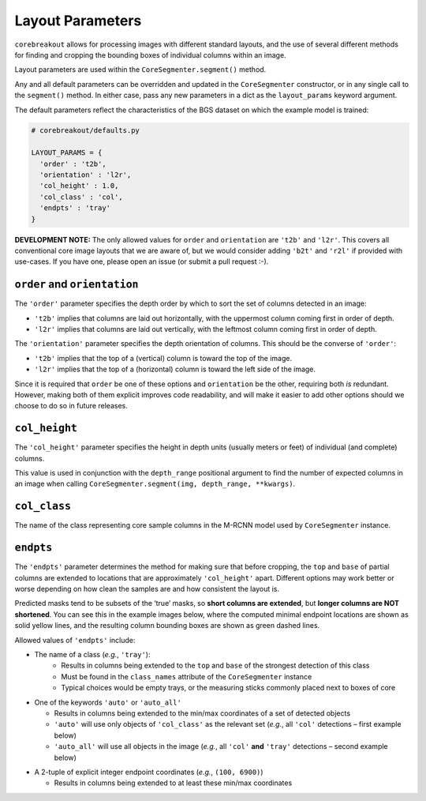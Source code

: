 Layout Parameters
=================

``corebreakout`` allows for processing images with different standard
layouts, and the use of several different methods for finding and
cropping the bounding boxes of individual columns within an image.

Layout parameters are used within the ``CoreSegmenter.segment()``
method.

Any and all default parameters can be overridden and updated in the
``CoreSegmenter`` constructor, or in any single call to the
``segment()`` method. In either case, pass any new parameters in a dict
as the ``layout_params`` keyword argument.

The default parameters reflect the characteristics of the BGS dataset on
which the example model is trained:

.. code:: python

   # corebreakout/defaults.py

   LAYOUT_PARAMS = {
     'order' : 't2b',
     'orientation' : 'l2r',
     'col_height' : 1.0,
     'col_class' : 'col',
     'endpts' : 'tray'
   }

**DEVELOPMENT NOTE:** The only allowed values for ``order`` and
``orientation`` are ``'t2b'`` and ``'l2r'``. This covers all
conventional core image layouts that we are aware of, but we would
consider adding ``'b2t'`` and ``'r2l'`` if provided with use-cases. If
you have one, please open an issue (or submit a pull request :-).

``order`` and ``orientation``
-----------------------------

The ``'order'`` parameter specifies the depth order by which to sort the
set of columns detected in an image:

- ``'t2b'`` implies that columns are laid out horizontally, with the uppermost column coming first in order of depth.
- ``'l2r'`` implies that columns are laid out vertically, with the leftmost column coming first in order of depth.

The ``'orientation'`` parameter specifies the depth orientation of
columns. This should be the converse of ``'order'``:

- ``'t2b'`` implies that the top of a (vertical) column is toward the top of the image.
- ``'l2r'`` implies that the top of a (horizontal) column is toward the left side of the image.

Since it is required that ``order`` be one of these options and
``orientation`` be the other, requiring both *is* redundant. However,
making both of them explicit improves code readability, and will make it
easier to add other options should we choose to do so in future
releases.

``col_height``
--------------

The ``'col_height'`` parameter specifies the height in depth units
(usually meters or feet) of individual (and complete) columns.

This value is used in conjunction with the ``depth_range`` positional
argument to find the number of expected columns in an image when calling
``CoreSegmenter.segment(img, depth_range, **kwargs)``.

``col_class``
-------------

The name of the class representing core sample columns in the M-RCNN
model used by ``CoreSegmenter`` instance.

``endpts``
----------

The ``'endpts'`` parameter determines the method for making sure that
before cropping, the ``top`` and ``base`` of partial columns are
extended to locations that are approximately ``'col_height'`` apart.
Different options may work better or worse depending on how clean the
samples are and how consistent the layout is.

Predicted masks tend to be subsets of the ‘true’ masks, so **short
columns are extended**, but **longer columns are NOT shortened**. You
can see this in the example images below, where the computed minimal
endpoint locations are shown as solid yellow lines, and the resulting
column bounding boxes are shown as green dashed lines.

Allowed values of ``'endpts'`` include:

- The name of a class (*e.g.*, ``'tray'``):
    - Results in columns being extended to the ``top`` and ``base`` of the strongest detection of this class
    - Must be found in the ``class_names`` attribute of the ``CoreSegmenter`` instance
    - Typical choices would be empty trays, or the measuring sticks commonly placed next to boxes of core

|image0|

-  One of the keywords ``'auto'`` or ``'auto_all'``

   -  Results in columns being extended to the min/max coordinates of a
      set of detected objects
   -  ``'auto'`` will use only objects of ``'col_class'`` as the
      relevant set (*e.g.*, all ``'col'`` detections – first example
      below)
   -  ``'auto_all'`` will use all objects in the image (*e.g.*, all
      ``'col'`` **and** ``'tray'`` detections – second example below)

|image1|

|image2|

-  A 2-tuple of explicit integer endpoint coordinates (*e.g.*,
   ``(100, 6900)``)

   -  Results in columns being extended to at least these min/max
      coordinates

|image3|

.. |image0| image:: images/endpts_tray.png
.. |image1| image:: images/endpts_auto.png
.. |image2| image:: images/endpts_auto_all.png
.. |image3| image:: images/endpts_explicit.png
